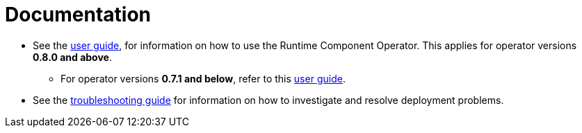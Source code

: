 = Documentation

* See the link:++user-guide-v1beta2.adoc++[user guide], for information on how to use the Runtime Component Operator. This applies for operator versions **0.8.0 and above**.
** For operator versions **0.7.1 and below**, refer to this link:++user-guide.adoc++[user guide].
* See the link:++troubleshooting.adoc++[troubleshooting guide] for information on how to investigate and resolve deployment problems.
